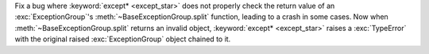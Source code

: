 Fix a bug where :keyword:`except* <except_star>` does not properly check the
return value of an :exc:`ExceptionGroup`'s :meth:`~BaseExceptionGroup.split`
function, leading to a crash in some cases. Now when :meth:`~BaseExceptionGroup.split`
returns an invalid object, :keyword:`except* <except_star>` raises a :exc:`TypeError`
with the original raised :exc:`ExceptionGroup` object chained to it.
